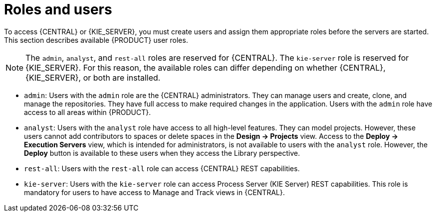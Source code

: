 [id='roles-users-con']
= Roles and users

To access {CENTRAL} or {KIE_SERVER}, you must create users and assign them appropriate roles before the servers are started. This section describes available {PRODUCT} user roles.

[NOTE]
====
The `admin`,  `analyst`,
ifdef::PAM[] 
`developer`, `manager`, `process-admin`, `user`,
endif::[]  
 and `rest-all` roles are reserved for {CENTRAL}. The `kie-server` role is reserved for {KIE_SERVER}. For this reason, the available roles can differ depending on whether {CENTRAL}, {KIE_SERVER}, or both are installed. 
====

* `admin`: Users with the `admin` role are the {CENTRAL} administrators. They can manage users and create, clone, and manage the repositories. They have full access to make required changes in the application. Users with the `admin` role have access to all areas within {PRODUCT}.
* `analyst`: Users with the `analyst` role have access to all high-level features. They can model
ifdef::PAM[]
and execute their
endif::PAM[]
projects. However, these users cannot add contributors to spaces or delete spaces in the *Design -> Projects* view. Access to the *Deploy -> Execution Servers* view, which is intended for administrators, is not available to users with the `analyst` role. However, the *Deploy* button is available to these users when they access the Library perspective.
ifdef::PAM[]
* `developer`: Users with the `developer` role have access to almost all features and can manage rules, models, process flows, forms, and dashboards. They can manage the asset repository, they can create, build, and deploy projects, and they can use Red Hat JBoss Developer Studio to view processes. Only certain administrative functions such as creating and cloning a new repository are hidden from users with the `developer` role.
* `manager`: Users with the `manager` role can view reports. These users are usually interested in statistics about the business processes and their performance, business indicators, and other business-related reporting. A user with this role has access only to process and task reports.
* `process-admin`: Users with the `process-admin` role are business process administrators. They have full access to business processes, business tasks, and execution errors. These users can also view business reports and have access to the Task Inbox list.
* `user`: Users with the `user` role can work on the Task Inbox list, which contains business tasks that are part of currently running processes. Users with this role can view process and task reports and manage processes.
endif::PAM[]

* `rest-all`: Users with the `rest-all` role can access {CENTRAL} REST capabilities.
* `kie-server`: Users with the `kie-server` role can access Process Server (KIE Server) REST capabilities. This role is mandatory for users to have access to Manage and Track views in {CENTRAL}.





